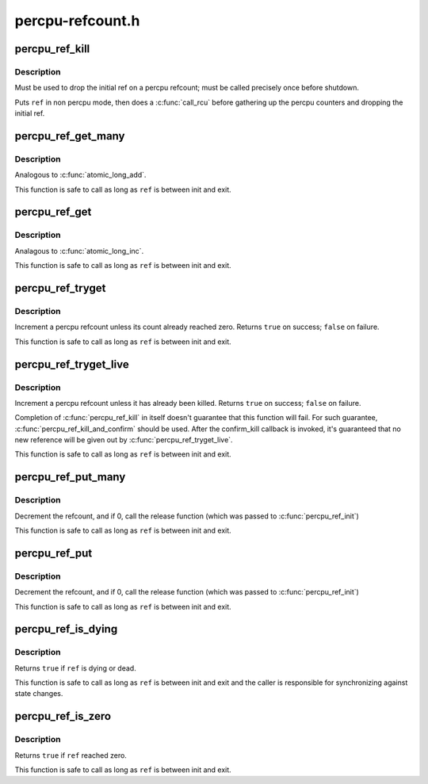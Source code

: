 .. -*- coding: utf-8; mode: rst -*-

=================
percpu-refcount.h
=================


.. _`percpu_ref_kill`:

percpu_ref_kill
===============

.. c:function:: void percpu_ref_kill (struct percpu_ref *ref)

    drop the initial ref

    :param struct percpu_ref \*ref:
        percpu_ref to kill



.. _`percpu_ref_kill.description`:

Description
-----------

Must be used to drop the initial ref on a percpu refcount; must be called
precisely once before shutdown.

Puts ``ref`` in non percpu mode, then does a :c:func:`call_rcu` before gathering up the
percpu counters and dropping the initial ref.



.. _`percpu_ref_get_many`:

percpu_ref_get_many
===================

.. c:function:: void percpu_ref_get_many (struct percpu_ref *ref, unsigned long nr)

    increment a percpu refcount

    :param struct percpu_ref \*ref:
        percpu_ref to get

    :param unsigned long nr:
        number of references to get



.. _`percpu_ref_get_many.description`:

Description
-----------

Analogous to :c:func:`atomic_long_add`.

This function is safe to call as long as ``ref`` is between init and exit.



.. _`percpu_ref_get`:

percpu_ref_get
==============

.. c:function:: void percpu_ref_get (struct percpu_ref *ref)

    increment a percpu refcount

    :param struct percpu_ref \*ref:
        percpu_ref to get



.. _`percpu_ref_get.description`:

Description
-----------

Analagous to :c:func:`atomic_long_inc`.

This function is safe to call as long as ``ref`` is between init and exit.



.. _`percpu_ref_tryget`:

percpu_ref_tryget
=================

.. c:function:: bool percpu_ref_tryget (struct percpu_ref *ref)

    try to increment a percpu refcount

    :param struct percpu_ref \*ref:
        percpu_ref to try-get



.. _`percpu_ref_tryget.description`:

Description
-----------

Increment a percpu refcount unless its count already reached zero.
Returns ``true`` on success; ``false`` on failure.

This function is safe to call as long as ``ref`` is between init and exit.



.. _`percpu_ref_tryget_live`:

percpu_ref_tryget_live
======================

.. c:function:: bool percpu_ref_tryget_live (struct percpu_ref *ref)

    try to increment a live percpu refcount

    :param struct percpu_ref \*ref:
        percpu_ref to try-get



.. _`percpu_ref_tryget_live.description`:

Description
-----------

Increment a percpu refcount unless it has already been killed.  Returns
``true`` on success; ``false`` on failure.

Completion of :c:func:`percpu_ref_kill` in itself doesn't guarantee that this
function will fail.  For such guarantee, :c:func:`percpu_ref_kill_and_confirm`
should be used.  After the confirm_kill callback is invoked, it's
guaranteed that no new reference will be given out by
:c:func:`percpu_ref_tryget_live`.

This function is safe to call as long as ``ref`` is between init and exit.



.. _`percpu_ref_put_many`:

percpu_ref_put_many
===================

.. c:function:: void percpu_ref_put_many (struct percpu_ref *ref, unsigned long nr)

    decrement a percpu refcount

    :param struct percpu_ref \*ref:
        percpu_ref to put

    :param unsigned long nr:
        number of references to put



.. _`percpu_ref_put_many.description`:

Description
-----------

Decrement the refcount, and if 0, call the release function (which was passed
to :c:func:`percpu_ref_init`)

This function is safe to call as long as ``ref`` is between init and exit.



.. _`percpu_ref_put`:

percpu_ref_put
==============

.. c:function:: void percpu_ref_put (struct percpu_ref *ref)

    decrement a percpu refcount

    :param struct percpu_ref \*ref:
        percpu_ref to put



.. _`percpu_ref_put.description`:

Description
-----------

Decrement the refcount, and if 0, call the release function (which was passed
to :c:func:`percpu_ref_init`)

This function is safe to call as long as ``ref`` is between init and exit.



.. _`percpu_ref_is_dying`:

percpu_ref_is_dying
===================

.. c:function:: bool percpu_ref_is_dying (struct percpu_ref *ref)

    test whether a percpu refcount is dying or dead

    :param struct percpu_ref \*ref:
        percpu_ref to test



.. _`percpu_ref_is_dying.description`:

Description
-----------

Returns ``true`` if ``ref`` is dying or dead.

This function is safe to call as long as ``ref`` is between init and exit
and the caller is responsible for synchronizing against state changes.



.. _`percpu_ref_is_zero`:

percpu_ref_is_zero
==================

.. c:function:: bool percpu_ref_is_zero (struct percpu_ref *ref)

    test whether a percpu refcount reached zero

    :param struct percpu_ref \*ref:
        percpu_ref to test



.. _`percpu_ref_is_zero.description`:

Description
-----------

Returns ``true`` if ``ref`` reached zero.

This function is safe to call as long as ``ref`` is between init and exit.

